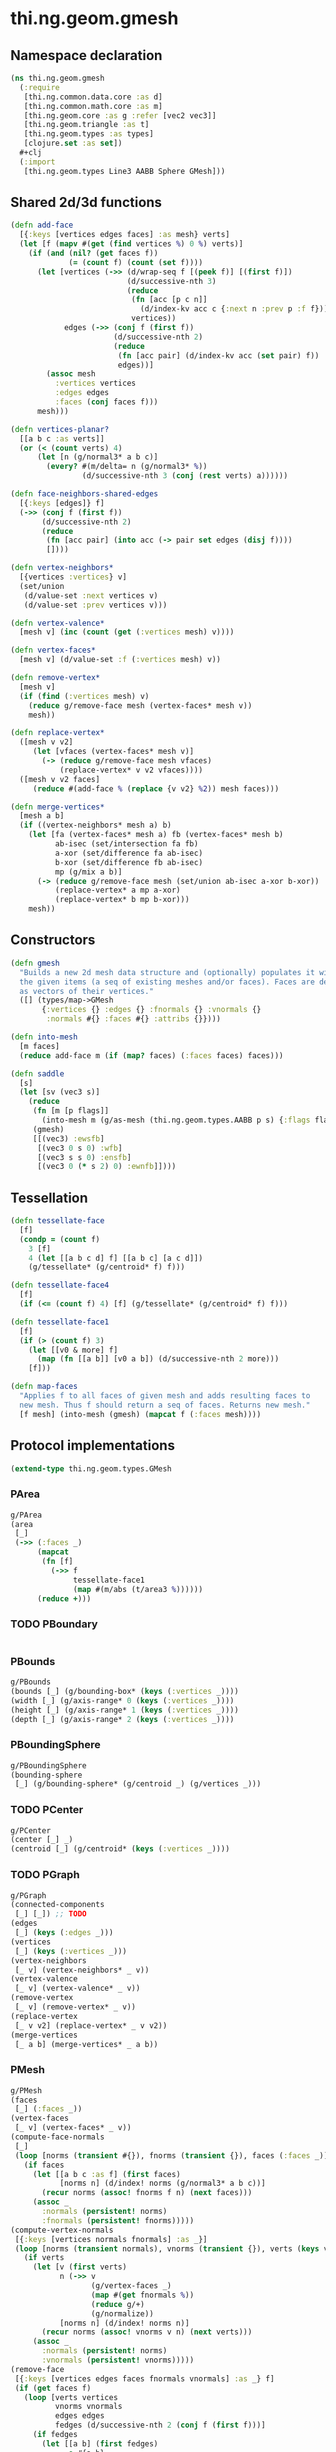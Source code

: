 #+SEQ_TODO:       TODO(t) INPROGRESS(i) WAITING(w@) | DONE(d) CANCELED(c@)
#+TAGS:           write(w) update(u) fix(f) verify(v) noexport(n)
#+EXPORT_EXCLUDE_TAGS: noexport

* thi.ng.geom.gmesh
** Namespace declaration
#+BEGIN_SRC clojure :tangle babel/src/cljx/thi/ng/geom/gmesh.cljx
  (ns thi.ng.geom.gmesh
    (:require
     [thi.ng.common.data.core :as d]
     [thi.ng.common.math.core :as m]
     [thi.ng.geom.core :as g :refer [vec2 vec3]]
     [thi.ng.geom.triangle :as t]
     [thi.ng.geom.types :as types]
     [clojure.set :as set])
    #+clj
    (:import
     [thi.ng.geom.types Line3 AABB Sphere GMesh]))
#+END_SRC
** Shared 2d/3d functions
#+BEGIN_SRC clojure :tangle babel/src/cljx/thi/ng/geom/gmesh.cljx
  (defn add-face
    [{:keys [vertices edges faces] :as mesh} verts]
    (let [f (mapv #(get (find vertices %) 0 %) verts)]
      (if (and (nil? (get faces f))
               (= (count f) (count (set f))))
        (let [vertices (->> (d/wrap-seq f [(peek f)] [(first f)])
                            (d/successive-nth 3)
                            (reduce
                             (fn [acc [p c n]]
                               (d/index-kv acc c {:next n :prev p :f f}))
                             vertices))
              edges (->> (conj f (first f))
                         (d/successive-nth 2)
                         (reduce
                          (fn [acc pair] (d/index-kv acc (set pair) f))
                          edges))]
          (assoc mesh
            :vertices vertices
            :edges edges
            :faces (conj faces f)))
        mesh)))
  
  (defn vertices-planar?
    [[a b c :as verts]]
    (or (< (count verts) 4)
        (let [n (g/normal3* a b c)]
          (every? #(m/delta= n (g/normal3* %))
                  (d/successive-nth 3 (conj (rest verts) a))))))
  
  (defn face-neighbors-shared-edges
    [{:keys [edges]} f]
    (->> (conj f (first f))
         (d/successive-nth 2)
         (reduce
          (fn [acc pair] (into acc (-> pair set edges (disj f))))
          [])))
  
  (defn vertex-neighbors*
    [{vertices :vertices} v]
    (set/union
     (d/value-set :next vertices v)
     (d/value-set :prev vertices v)))
  
  (defn vertex-valence*
    [mesh v] (inc (count (get (:vertices mesh) v))))
  
  (defn vertex-faces*
    [mesh v] (d/value-set :f (:vertices mesh) v))
  
  (defn remove-vertex*
    [mesh v]
    (if (find (:vertices mesh) v)
      (reduce g/remove-face mesh (vertex-faces* mesh v))
      mesh))
  
  (defn replace-vertex*
    ([mesh v v2]
       (let [vfaces (vertex-faces* mesh v)]
         (-> (reduce g/remove-face mesh vfaces)
             (replace-vertex* v v2 vfaces))))
    ([mesh v v2 faces]
       (reduce #(add-face % (replace {v v2} %2)) mesh faces)))
  
  (defn merge-vertices*
    [mesh a b]
    (if ((vertex-neighbors* mesh a) b)
      (let [fa (vertex-faces* mesh a) fb (vertex-faces* mesh b)
            ab-isec (set/intersection fa fb)
            a-xor (set/difference fa ab-isec)
            b-xor (set/difference fb ab-isec)
            mp (g/mix a b)]
        (-> (reduce g/remove-face mesh (set/union ab-isec a-xor b-xor))
            (replace-vertex* a mp a-xor)
            (replace-vertex* b mp b-xor)))
      mesh))
#+END_SRC
** Constructors
#+BEGIN_SRC clojure :tangle babel/src/cljx/thi/ng/geom/gmesh.cljx
  (defn gmesh
    "Builds a new 2d mesh data structure and (optionally) populates it with
    the given items (a seq of existing meshes and/or faces). Faces are defined
    as vectors of their vertices."
    ([] (types/map->GMesh
         {:vertices {} :edges {} :fnormals {} :vnormals {}
          :normals #{} :faces #{} :attribs {}})))
  
  (defn into-mesh
    [m faces]
    (reduce add-face m (if (map? faces) (:faces faces) faces)))
  
  (defn saddle
    [s]
    (let [sv (vec3 s)]
      (reduce
       (fn [m [p flags]]
         (into-mesh m (g/as-mesh (thi.ng.geom.types.AABB p s) {:flags flags})))
       (gmesh)
       [[(vec3) :ewsfb]
        [(vec3 0 s 0) :wfb]
        [(vec3 s s 0) :ensfb]
        [(vec3 0 (* s 2) 0) :ewnfb]])))
#+END_SRC
** Tessellation
#+BEGIN_SRC clojure :tangle babel/src/cljx/thi/ng/geom/gmesh.cljx
  (defn tessellate-face
    [f]
    (condp = (count f)
      3 [f]
      4 (let [[a b c d] f] [[a b c] [a c d]])
      (g/tessellate* (g/centroid* f) f)))
  
  (defn tessellate-face4
    [f]
    (if (<= (count f) 4) [f] (g/tessellate* (g/centroid* f) f)))
  
  (defn tessellate-face1
    [f]
    (if (> (count f) 3)
      (let [[v0 & more] f]
        (map (fn [[a b]] [v0 a b]) (d/successive-nth 2 more)))
      [f]))
  
  (defn map-faces
    "Applies f to all faces of given mesh and adds resulting faces to
    new mesh. Thus f should return a seq of faces. Returns new mesh."
    [f mesh] (into-mesh (gmesh) (mapcat f (:faces mesh))))
#+END_SRC
** Protocol implementations
#+BEGIN_SRC clojure :tangle babel/src/cljx/thi/ng/geom/gmesh.cljx
  (extend-type thi.ng.geom.types.GMesh
#+END_SRC
*** PArea
#+BEGIN_SRC clojure :tangle babel/src/cljx/thi/ng/geom/gmesh.cljx
  g/PArea
  (area
   [_]
   (->> (:faces _)
        (mapcat
         (fn [f]
           (->> f
                tessellate-face1
                (map #(m/abs (t/area3 %))))))
        (reduce +)))
#+END_SRC
*** TODO PBoundary
#+BEGIN_SRC clojure :tangle babel/src/cljx/thi/ng/geom/gmesh.cljx

#+END_SRC
*** PBounds
#+BEGIN_SRC clojure :tangle babel/src/cljx/thi/ng/geom/gmesh.cljx
  g/PBounds
  (bounds [_] (g/bounding-box* (keys (:vertices _))))
  (width [_] (g/axis-range* 0 (keys (:vertices _))))
  (height [_] (g/axis-range* 1 (keys (:vertices _))))
  (depth [_] (g/axis-range* 2 (keys (:vertices _))))
#+END_SRC
*** PBoundingSphere
#+BEGIN_SRC clojure :tangle babel/src/cljx/thi/ng/geom/gmesh.cljx
  g/PBoundingSphere
  (bounding-sphere
   [_] (g/bounding-sphere* (g/centroid _) (g/vertices _)))
#+END_SRC
*** TODO PCenter
#+BEGIN_SRC clojure :tangle babel/src/cljx/thi/ng/geom/gmesh.cljx
  g/PCenter
  (center [_] _)
  (centroid [_] (g/centroid* (keys (:vertices _))))
#+END_SRC
*** TODO PGraph
#+BEGIN_SRC clojure :tangle babel/src/cljx/thi/ng/geom/gmesh.cljx
  g/PGraph
  (connected-components
   [_] [_]) ;; TODO
  (edges
   [_] (keys (:edges _)))
  (vertices
   [_] (keys (:vertices _)))
  (vertex-neighbors
   [_ v] (vertex-neighbors* _ v))
  (vertex-valence
   [_ v] (vertex-valence* _ v))
  (remove-vertex
   [_ v] (remove-vertex* _ v))
  (replace-vertex
   [_ v v2] (replace-vertex* _ v v2))
  (merge-vertices
   [_ a b] (merge-vertices* _ a b))
#+END_SRC
*** PMesh
#+BEGIN_SRC clojure :tangle babel/src/cljx/thi/ng/geom/gmesh.cljx
  g/PMesh
  (faces
   [_] (:faces _))
  (vertex-faces
   [_ v] (vertex-faces* _ v))
  (compute-face-normals
   [_]
   (loop [norms (transient #{}), fnorms (transient {}), faces (:faces _)]
     (if faces
       (let [[a b c :as f] (first faces)
             [norms n] (d/index! norms (g/normal3* a b c))]
         (recur norms (assoc! fnorms f n) (next faces)))
       (assoc _
         :normals (persistent! norms)
         :fnormals (persistent! fnorms)))))
  (compute-vertex-normals
   [{:keys [vertices normals fnormals] :as _}]
   (loop [norms (transient normals), vnorms (transient {}), verts (keys vertices)]
     (if verts
       (let [v (first verts)
             n (->> v
                    (g/vertex-faces _)
                    (map #(get fnormals %))
                    (reduce g/+)
                    (g/normalize))
             [norms n] (d/index! norms n)]
         (recur norms (assoc! vnorms v n) (next verts)))
       (assoc _
         :normals (persistent! norms)
         :vnormals (persistent! vnorms)))))
  (remove-face
   [{:keys [vertices edges faces fnormals vnormals] :as _} f]
   (if (get faces f)
     (loop [verts vertices
            vnorms vnormals
            edges edges
            fedges (d/successive-nth 2 (conj f (first f)))]
       (if fedges
         (let [[a b] (first fedges)
               e #{a b}
               efaces (disj (get edges e) f)
               edges (if (seq efaces)
                       (assoc edges e efaces)
                       (dissoc edges e))
               ve (filter #(not= (:f %) f) (get verts a))]
           (if (seq ve)
             (recur (assoc verts a (into #{} ve)) vnorms edges (next fedges))
             (recur (dissoc verts a) (dissoc vnorms a) edges (next fedges))))
         (assoc _
           :vertices verts
           :vnormals vnorms
           :edges edges
           :faces (disj faces f)
           :fnormals (dissoc fnormals f))))
     _))
#+END_SRC
*** PMeshConvert
#+BEGIN_SRC clojure :tangle babel/src/cljx/thi/ng/geom/mesh.cljx
  g/PMeshConvert
  (as-mesh [_] _)
#+END_SRC
*** TODO PVolume
#+BEGIN_SRC clojure :tangle babel/src/cljx/thi/ng/geom/gmesh.cljx
  g/PVolume
  (volume [_] 0)
#+END_SRC
*** End of implementation                                          :noexport:
#+BEGIN_SRC clojure :tangle babel/src/cljx/thi/ng/geom/gmesh.cljx
  )
#+END_SRC
